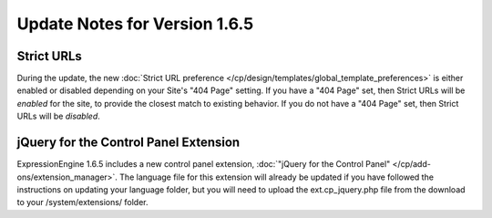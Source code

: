 Update Notes for Version 1.6.5
==============================

Strict URLs
-----------

During the update, the new :doc:`Strict URL preference
</cp/design/templates/global_template_preferences>` is either enabled or
disabled depending on your Site's "404 Page" setting. If you have a "404
Page" set, then Strict URLs will be *enabled* for the site, to provide
the closest match to existing behavior. If you do not have a "404 Page"
set, then Strict URLs will be *disabled*.

jQuery for the Control Panel Extension
--------------------------------------

ExpressionEngine 1.6.5 includes a new control panel extension,
:doc:`"jQuery for the Control Panel" </cp/add-ons/extension_manager>`.
The language file for this extension will already be updated if you have
followed the instructions on updating your language folder, but you will
need to upload the ext.cp\_jquery.php file from the download to your
/system/extensions/ folder.